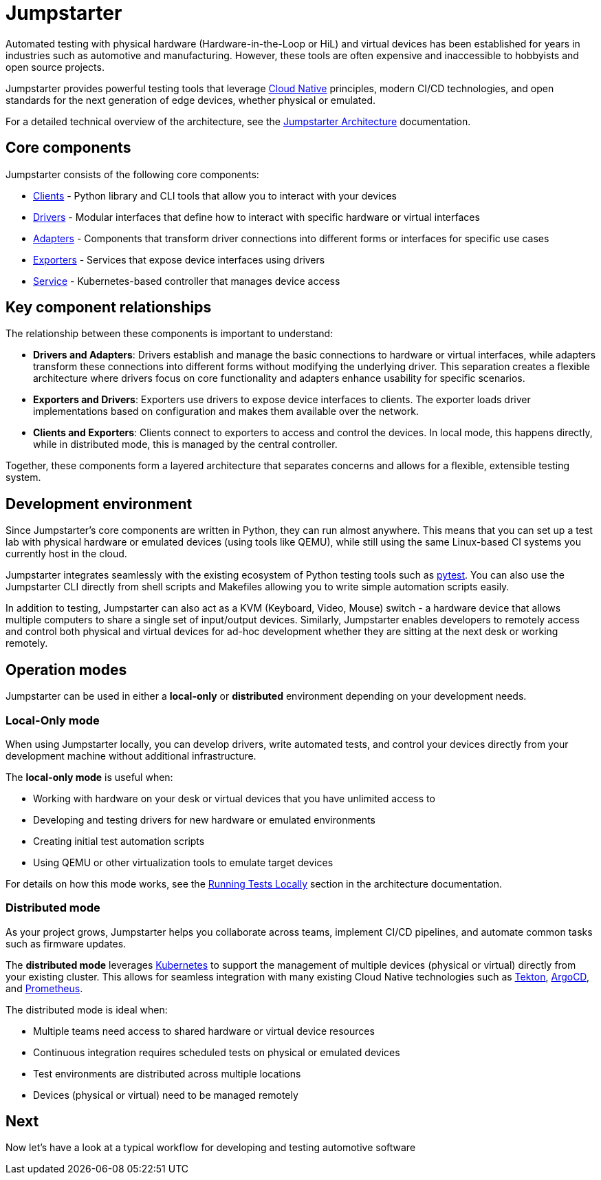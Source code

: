 = Jumpstarter

Automated testing with physical hardware (Hardware-in-the-Loop or HiL) and virtual devices has been established for years in industries such as 
automotive and manufacturing. However, these tools are often expensive and inaccessible to hobbyists and open source projects.

Jumpstarter provides powerful testing tools that leverage https://www.cncf.io/[Cloud Native] principles, modern CI/CD technologies, and open standards for 
the next generation of edge devices, whether physical or emulated.


For a detailed technical overview of the architecture, see the https://docs.jumpstarter.dev/architecture.html[Jumpstarter Architecture] documentation.

[#jmp_components]
== Core components

Jumpstarter consists of the following core components:

- https://docs.jumpstarter.dev/introduction/clients.html[Clients] - Python library and CLI tools that allow you to
  interact with your devices
- https://docs.jumpstarter.dev/introduction/drivers.html[Drivers] - Modular interfaces that define how to interact with
  specific hardware or virtual interfaces
- https://docs.jumpstarter.dev/introduction/adapters.html[Adapters] - Components that transform driver connections into
  different forms or interfaces for specific use cases
- https://docs.jumpstarter.dev/introduction/exporters.html[Exporters] - Services that expose device interfaces using
  drivers
- https://docs.jumpstarter.dev/introduction/service.html[Service] - Kubernetes-based controller that manages device
  access

[#jmp_relationships]
== Key component relationships

The relationship between these components is important to understand:

- **Drivers and Adapters**: Drivers establish and manage the basic connections to hardware or virtual interfaces, while adapters transform these 
connections into different forms without modifying the underlying driver. This separation creates a flexible architecture where 
drivers focus on core functionality and adapters enhance usability for specific scenarios.

- **Exporters and Drivers**: Exporters use drivers to expose device interfaces to clients. The exporter loads driver implementations 
based on configuration and makes them available over the network.

- **Clients and Exporters**: Clients connect to exporters to access and control the devices. In local mode, this happens directly, 
while in distributed mode, this is managed by the central controller.

Together, these components form a layered architecture that separates concerns and allows for a flexible, extensible testing system.

[#jmp_development]
== Development environment

Since Jumpstarter's core components are written in Python, they can run almost
anywhere. This means that you can set up a test lab with physical hardware or
emulated devices (using tools like QEMU), while still using the same Linux-based
CI systems you currently host in the cloud.

Jumpstarter integrates seamlessly with the existing ecosystem of Python testing
tools such as https://docs.pytest.org/en/stable/[pytest]. You can also use the
Jumpstarter CLI directly from shell scripts and Makefiles allowing you to write
simple automation scripts easily.

In addition to testing, Jumpstarter can also act as a KVM (Keyboard, Video,
Mouse) switch - a hardware device that allows multiple computers to share a
single set of input/output devices. Similarly, Jumpstarter enables developers to
remotely access and control both physical and virtual devices for ad-hoc
development whether they are sitting at the next desk or working remotely.

[#jmp_operation_modes]
== Operation modes

Jumpstarter can be used in either a *local-only* or *distributed* environment
depending on your development needs.

=== Local-Only mode

When using Jumpstarter locally, you can develop drivers, write automated tests,
and control your devices directly from your development machine without
additional infrastructure.

The *local-only mode* is useful when:

- Working with hardware on your desk or virtual devices that you have unlimited
  access to
- Developing and testing drivers for new hardware or emulated environments
- Creating initial test automation scripts
- Using QEMU or other virtualization tools to emulate target devices

For details on how this mode works, see the https://docs.jumpstarter.dev/architecture.html#local-mode[Running Tests
Locally] section in the architecture
documentation.

=== Distributed mode

As your project grows, Jumpstarter helps you collaborate across teams, implement
CI/CD pipelines, and automate common tasks such as firmware updates.

The *distributed mode* leverages https://kubernetes.io/[Kubernetes] to support
the management of multiple devices (physical or virtual) directly from your
existing cluster. This allows for seamless integration with many existing Cloud
Native technologies such as https://tekton.dev[Tekton], https://argoproj.github.io/cd/[ArgoCD], and
https://prometheus.io/docs/introduction/overview/[Prometheus].

The distributed mode is ideal when:

- Multiple teams need access to shared hardware or virtual device resources
- Continuous integration requires scheduled tests on physical or emulated
  devices
- Test environments are distributed across multiple locations
- Devices (physical or virtual) need to be managed remotely

== Next

Now let's have a look at a typical workflow for developing and testing automotive software
